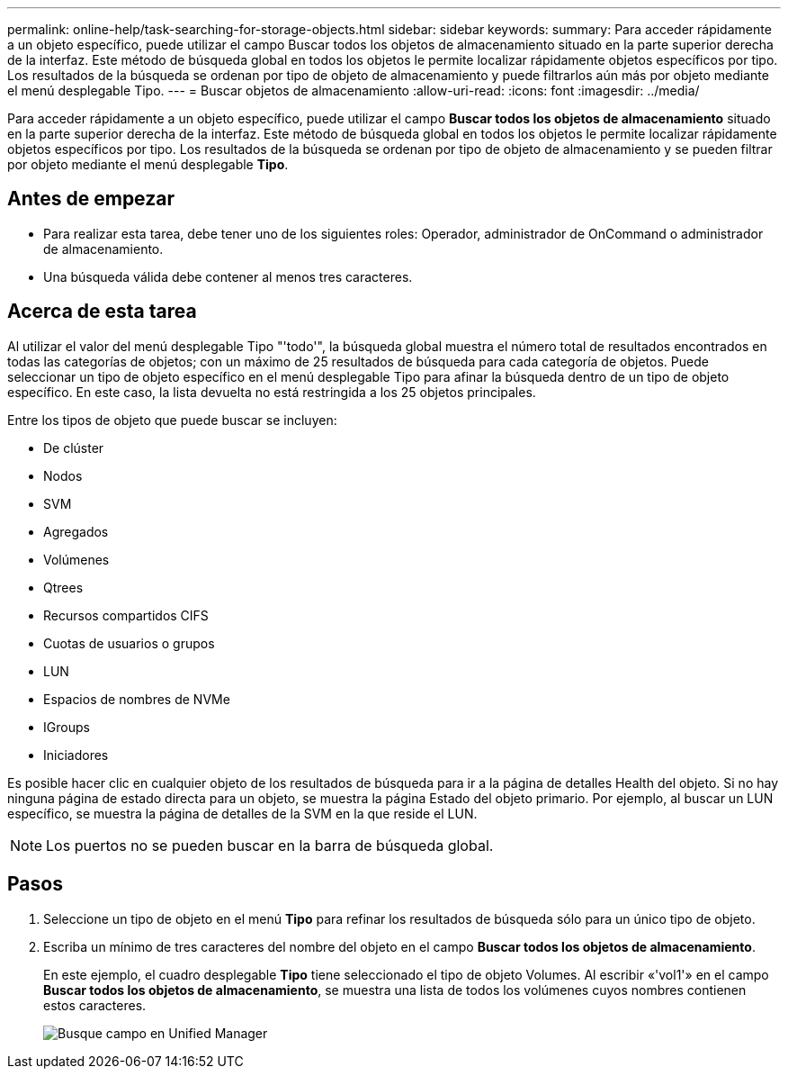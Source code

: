 ---
permalink: online-help/task-searching-for-storage-objects.html 
sidebar: sidebar 
keywords:  
summary: Para acceder rápidamente a un objeto específico, puede utilizar el campo Buscar todos los objetos de almacenamiento situado en la parte superior derecha de la interfaz. Este método de búsqueda global en todos los objetos le permite localizar rápidamente objetos específicos por tipo. Los resultados de la búsqueda se ordenan por tipo de objeto de almacenamiento y puede filtrarlos aún más por objeto mediante el menú desplegable Tipo. 
---
= Buscar objetos de almacenamiento
:allow-uri-read: 
:icons: font
:imagesdir: ../media/


[role="lead"]
Para acceder rápidamente a un objeto específico, puede utilizar el campo *Buscar todos los objetos de almacenamiento* situado en la parte superior derecha de la interfaz. Este método de búsqueda global en todos los objetos le permite localizar rápidamente objetos específicos por tipo. Los resultados de la búsqueda se ordenan por tipo de objeto de almacenamiento y se pueden filtrar por objeto mediante el menú desplegable *Tipo*.



== Antes de empezar

* Para realizar esta tarea, debe tener uno de los siguientes roles: Operador, administrador de OnCommand o administrador de almacenamiento.
* Una búsqueda válida debe contener al menos tres caracteres.




== Acerca de esta tarea

Al utilizar el valor del menú desplegable Tipo "'todo'", la búsqueda global muestra el número total de resultados encontrados en todas las categorías de objetos; con un máximo de 25 resultados de búsqueda para cada categoría de objetos. Puede seleccionar un tipo de objeto específico en el menú desplegable Tipo para afinar la búsqueda dentro de un tipo de objeto específico. En este caso, la lista devuelta no está restringida a los 25 objetos principales.

Entre los tipos de objeto que puede buscar se incluyen:

* De clúster
* Nodos
* SVM
* Agregados
* Volúmenes
* Qtrees
* Recursos compartidos CIFS
* Cuotas de usuarios o grupos
* LUN
* Espacios de nombres de NVMe
* IGroups
* Iniciadores


Es posible hacer clic en cualquier objeto de los resultados de búsqueda para ir a la página de detalles Health del objeto. Si no hay ninguna página de estado directa para un objeto, se muestra la página Estado del objeto primario. Por ejemplo, al buscar un LUN específico, se muestra la página de detalles de la SVM en la que reside el LUN.

[NOTE]
====
Los puertos no se pueden buscar en la barra de búsqueda global.

====


== Pasos

. Seleccione un tipo de objeto en el menú *Tipo* para refinar los resultados de búsqueda sólo para un único tipo de objeto.
. Escriba un mínimo de tres caracteres del nombre del objeto en el campo *Buscar todos los objetos de almacenamiento*.
+
En este ejemplo, el cuadro desplegable *Tipo* tiene seleccionado el tipo de objeto Volumes. Al escribir «'vol1'» en el campo *Buscar todos los objetos de almacenamiento*, se muestra una lista de todos los volúmenes cuyos nombres contienen estos caracteres.

+
image::../media/opm-search-field-jpg.gif[Busque campo en Unified Manager]


